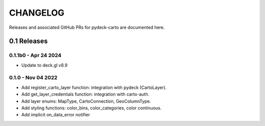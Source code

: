 CHANGELOG
=========

Releases and associated GitHub PRs for pydeck-carto are documented here.

0.1 Releases
------------

0.1.1b0 - Apr 24 2024
^^^^^^^^^^^^^^^^^^^
- Update to deck.gl v8.9

0.1.0 - Nov 04 2022
^^^^^^^^^^^^^^^^^^^
- Add register_carto_layer function: integration with pydeck (CartoLayer).
- Add get_layer_credentials function: integration with carto-auth.
- Add layer enums: MapType, CartoConnection, GeoColumnType.
- Add styling functions: color_bins, color_categories, color continuous.
- Add implicit on_data_error notifier
